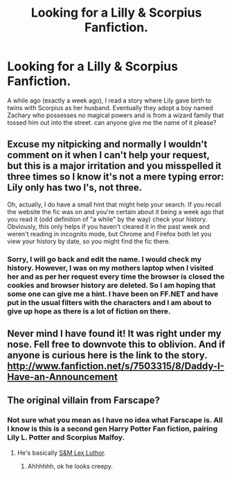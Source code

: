 #+TITLE: Looking for a Lilly & Scorpius Fanfiction.

* Looking for a Lilly & Scorpius Fanfiction.
:PROPERTIES:
:Author: VaneBertin
:Score: 1
:DateUnix: 1371651982.0
:DateShort: 2013-Jun-19
:END:
A while ago (exactly a week ago), I read a story where Lily gave birth to twins with Scorpius as her husband. Eventually they adopt a boy named Zachary who possesses no magical powers and is from a wizard family that tossed him out into the street. can anyone give me the name of it please?


** Excuse my nitpicking and normally I wouldn't comment on it when I can't help your request, but this is a major irritation and you misspelled it three times so I know it's not a mere typing error: Lily only has two l's, not three.

Oh, actually, I do have a small hint that might help your search. If you recall the website the fic was on and you're certain about it being a week ago that you read it (odd definition of "a while" by the way) check your history. Obviously, this only helps if you haven't cleared it in the past week and weren't reading in incognito mode, but Chrome and Firefox both let you view your history by date, so you might find the fic there.
:PROPERTIES:
:Author: SilverCookieDust
:Score: 3
:DateUnix: 1371661678.0
:DateShort: 2013-Jun-19
:END:

*** Sorry, I will go back and edit the name. I would check my history. However, I was on my mothers laptop when I visited her and as per her request every time the browser is closed the cookies and browser history are deleted. So I am hoping that some one can give me a hint. I have been on FF.NET and have put in the usual filters with the characters and I am about to give up hope as there is a lot of fiction on there.
:PROPERTIES:
:Author: VaneBertin
:Score: 1
:DateUnix: 1371662513.0
:DateShort: 2013-Jun-19
:END:


** Never mind I have found it! It was right under my nose. Fell free to downvote this to oblivion. And if anyone is curious here is the link to the story. [[http://www.fanfiction.net/s/7503315/8/Daddy-I-Have-an-Announcement]]
:PROPERTIES:
:Author: VaneBertin
:Score: 2
:DateUnix: 1371663944.0
:DateShort: 2013-Jun-19
:END:


** The original villain from Farscape?
:PROPERTIES:
:Author: ForumWarrior
:Score: 1
:DateUnix: 1371659898.0
:DateShort: 2013-Jun-19
:END:

*** Not sure what you mean as I have no idea what Farscape is. All I know is this is a second gen Harry Potter Fan fiction, pairing Lily L. Potter and Scorpius Malfoy.
:PROPERTIES:
:Author: VaneBertin
:Score: 1
:DateUnix: 1371660619.0
:DateShort: 2013-Jun-19
:END:

**** He's basically [[http://www.google.com/search?q=Farscape+Scorpius][S&M Lex Luthor]].
:PROPERTIES:
:Author: ForumWarrior
:Score: 1
:DateUnix: 1371662447.0
:DateShort: 2013-Jun-19
:END:

***** Ahhhhhh, ok he looks creepy.
:PROPERTIES:
:Author: VaneBertin
:Score: 1
:DateUnix: 1371663984.0
:DateShort: 2013-Jun-19
:END:

